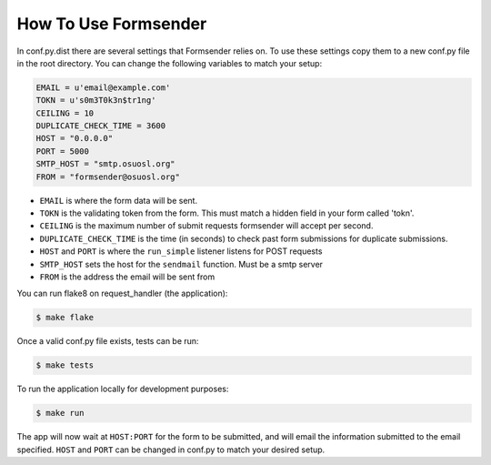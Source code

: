 .. _usage:

How To Use Formsender
=====================


In conf.py.dist there are several settings that Formsender relies on. To use
these settings copy them to a new conf.py file in the root directory. You can
change the following variables to match your setup:

.. code-block:: python

    EMAIL = u'email@example.com'
    TOKN = u's0m3T0k3n$tr1ng'
    CEILING = 10
    DUPLICATE_CHECK_TIME = 3600
    HOST = "0.0.0.0"
    PORT = 5000
    SMTP_HOST = "smtp.osuosl.org"
    FROM = "formsender@osuosl.org"

* ``EMAIL`` is where the form data will be sent.
* ``TOKN`` is the validating token from the form. This must match a hidden field
  in your form called 'tokn'.
* ``CEILING`` is the maximum number of submit requests formsender will accept
  per second.
* ``DUPLICATE_CHECK_TIME`` is the time (in seconds) to check past form
  submissions for duplicate submissions.
* ``HOST`` and ``PORT`` is where the ``run_simple`` listener listens for POST
  requests
* ``SMTP_HOST`` sets the host for the ``sendmail`` function. Must be a smtp
  server
* ``FROM`` is the address the email will be sent from

You can run flake8 on request_handler (the application):

.. code-block:: none

    $ make flake


Once a valid conf.py file exists, tests can be run:

.. code-block:: none

    $ make tests

To run the application locally for development purposes:

.. code-block:: none

    $ make run

The app will now wait at ``HOST:PORT`` for the form to be submitted, and
will email the information submitted to the email specified. ``HOST`` and
``PORT`` can be changed in conf.py to match your desired setup.

